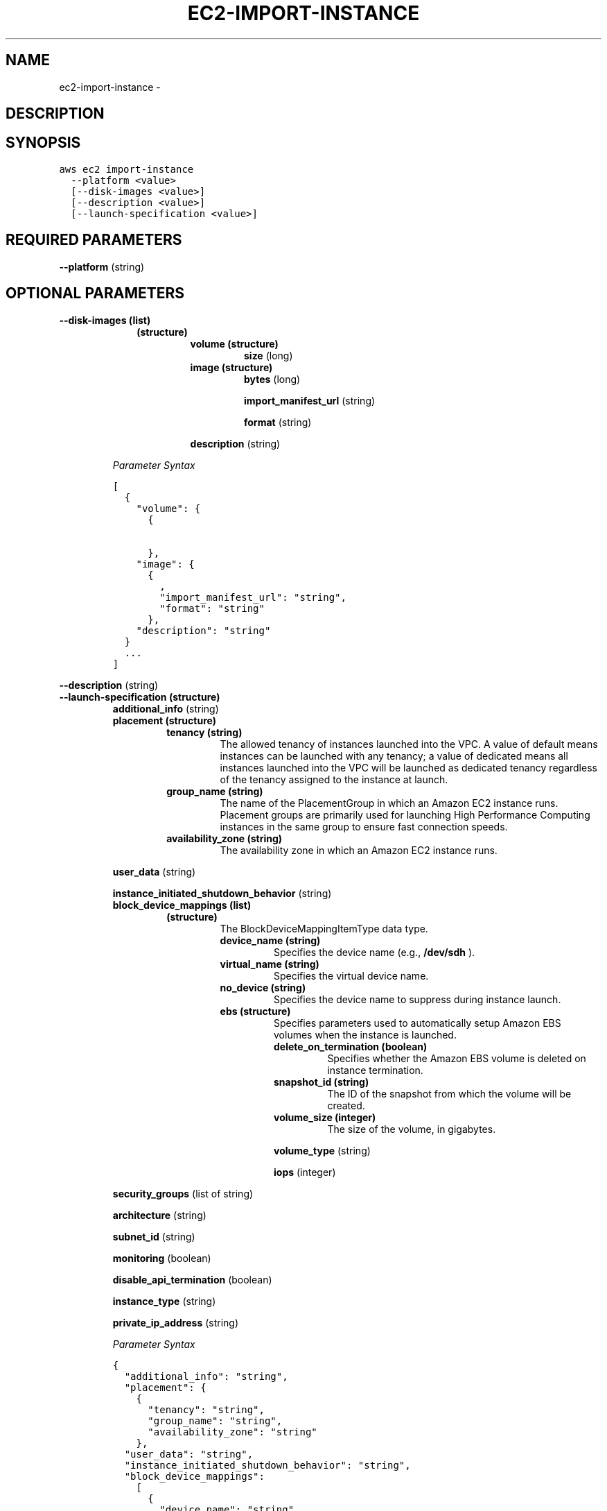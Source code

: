 .TH "EC2-IMPORT-INSTANCE" "1" "March 11, 2013" "0.8" "aws-cli"
.SH NAME
ec2-import-instance \- 
.
.nr rst2man-indent-level 0
.
.de1 rstReportMargin
\\$1 \\n[an-margin]
level \\n[rst2man-indent-level]
level margin: \\n[rst2man-indent\\n[rst2man-indent-level]]
-
\\n[rst2man-indent0]
\\n[rst2man-indent1]
\\n[rst2man-indent2]
..
.de1 INDENT
.\" .rstReportMargin pre:
. RS \\$1
. nr rst2man-indent\\n[rst2man-indent-level] \\n[an-margin]
. nr rst2man-indent-level +1
.\" .rstReportMargin post:
..
.de UNINDENT
. RE
.\" indent \\n[an-margin]
.\" old: \\n[rst2man-indent\\n[rst2man-indent-level]]
.nr rst2man-indent-level -1
.\" new: \\n[rst2man-indent\\n[rst2man-indent-level]]
.in \\n[rst2man-indent\\n[rst2man-indent-level]]u
..
.\" Man page generated from reStructuredText.
.
.SH DESCRIPTION
.SH SYNOPSIS
.sp
.nf
.ft C
aws ec2 import\-instance
  \-\-platform <value>
  [\-\-disk\-images <value>]
  [\-\-description <value>]
  [\-\-launch\-specification <value>]
.ft P
.fi
.SH REQUIRED PARAMETERS
.sp
\fB\-\-platform\fP  (string)
.SH OPTIONAL PARAMETERS
.INDENT 0.0
.TP
.B \fB\-\-disk\-images\fP  (list)
.INDENT 7.0
.INDENT 3.5
.INDENT 0.0
.TP
.B (structure)
.INDENT 7.0
.TP
.B \fBvolume\fP  (structure)
\fBsize\fP  (long)
.TP
.B \fBimage\fP  (structure)
\fBbytes\fP  (long)
.sp
\fBimport_manifest_url\fP  (string)
.sp
\fBformat\fP  (string)
.UNINDENT
.sp
\fBdescription\fP  (string)
.UNINDENT
.UNINDENT
.UNINDENT
.sp
\fIParameter Syntax\fP
.sp
.nf
.ft C
[
  {
    "volume": {
      {

      },
    "image": {
      {
        ,
        "import_manifest_url": "string",
        "format": "string"
      },
    "description": "string"
  }
  ...
]
.ft P
.fi
.UNINDENT
.sp
\fB\-\-description\fP  (string)
.INDENT 0.0
.TP
.B \fB\-\-launch\-specification\fP  (structure)
\fBadditional_info\fP  (string)
.INDENT 7.0
.TP
.B \fBplacement\fP  (structure)
.INDENT 7.0
.TP
.B \fBtenancy\fP  (string)
The allowed tenancy of instances launched into the VPC. A value of default
means instances can be launched with any tenancy; a value of dedicated
means all instances launched into the VPC will be launched as dedicated
tenancy regardless of the tenancy assigned to the instance at launch.
.TP
.B \fBgroup_name\fP  (string)
The name of the  PlacementGroup in which an Amazon EC2 instance runs.
Placement groups are primarily used for launching High Performance
Computing instances in the same group to ensure fast connection speeds.
.TP
.B \fBavailability_zone\fP  (string)
The availability zone in which an Amazon EC2 instance runs.
.UNINDENT
.UNINDENT
.sp
\fBuser_data\fP  (string)
.sp
\fBinstance_initiated_shutdown_behavior\fP  (string)
.INDENT 7.0
.TP
.B \fBblock_device_mappings\fP  (list)
.INDENT 7.0
.TP
.B (structure)
The BlockDeviceMappingItemType data type.
.INDENT 7.0
.TP
.B \fBdevice_name\fP  (string)
Specifies the device name (e.g., \fB/dev/sdh\fP ).
.TP
.B \fBvirtual_name\fP  (string)
Specifies the virtual device name.
.TP
.B \fBno_device\fP  (string)
Specifies the device name to suppress during instance launch.
.TP
.B \fBebs\fP  (structure)
Specifies parameters used to automatically setup Amazon EBS volumes when
the instance is launched.
.INDENT 7.0
.TP
.B \fBdelete_on_termination\fP  (boolean)
Specifies whether the Amazon EBS volume is deleted on instance
termination.
.TP
.B \fBsnapshot_id\fP  (string)
The ID of the snapshot from which the volume will be created.
.TP
.B \fBvolume_size\fP  (integer)
The size of the volume, in gigabytes.
.UNINDENT
.sp
\fBvolume_type\fP  (string)
.sp
\fBiops\fP  (integer)
.UNINDENT
.UNINDENT
.UNINDENT
.sp
\fBsecurity_groups\fP  (list of string)
.sp
\fBarchitecture\fP  (string)
.sp
\fBsubnet_id\fP  (string)
.sp
\fBmonitoring\fP  (boolean)
.sp
\fBdisable_api_termination\fP  (boolean)
.sp
\fBinstance_type\fP  (string)
.sp
\fBprivate_ip_address\fP  (string)
.sp
\fIParameter Syntax\fP
.sp
.nf
.ft C
{
  "additional_info": "string",
  "placement": {
    {
      "tenancy": "string",
      "group_name": "string",
      "availability_zone": "string"
    },
  "user_data": "string",
  "instance_initiated_shutdown_behavior": "string",
  "block_device_mappings":
    [
      {
        "device_name": "string",
        "virtual_name": "string",
        "no_device": "string",
        "ebs": {
          {
            "delete_on_termination": true|false,
            "snapshot_id": "string",
            "volume_size": integer,
            "volume_type": "standard"|"io1",
            "iops": integer
          }
      }
      ...
    ],
  "security_groups":
    ["string", ...],
  "architecture": "string",
  "subnet_id": "string",
  "monitoring": true|false,
  "disable_api_termination": true|false,
  "instance_type": "t1.micro"|"m1.small"|"m1.medium"|"m1.large"|"m1.xlarge"|
  "m2.xlarge"|"m2.2xlarge"|"m2.4xlarge"|"m3.xlarge"|"m3.2xlarge"|"c1.medium"
  |"c1.xlarge"|"hi1.4xlarge"|"cc1.4xlarge"|"cc2.8xlarge"|"cg1.4xlarge",
  "private_ip_address": "string"
}
.ft P
.fi
.UNINDENT
.SH COPYRIGHT
2013, Amazon Web Services
.\" Generated by docutils manpage writer.
.
